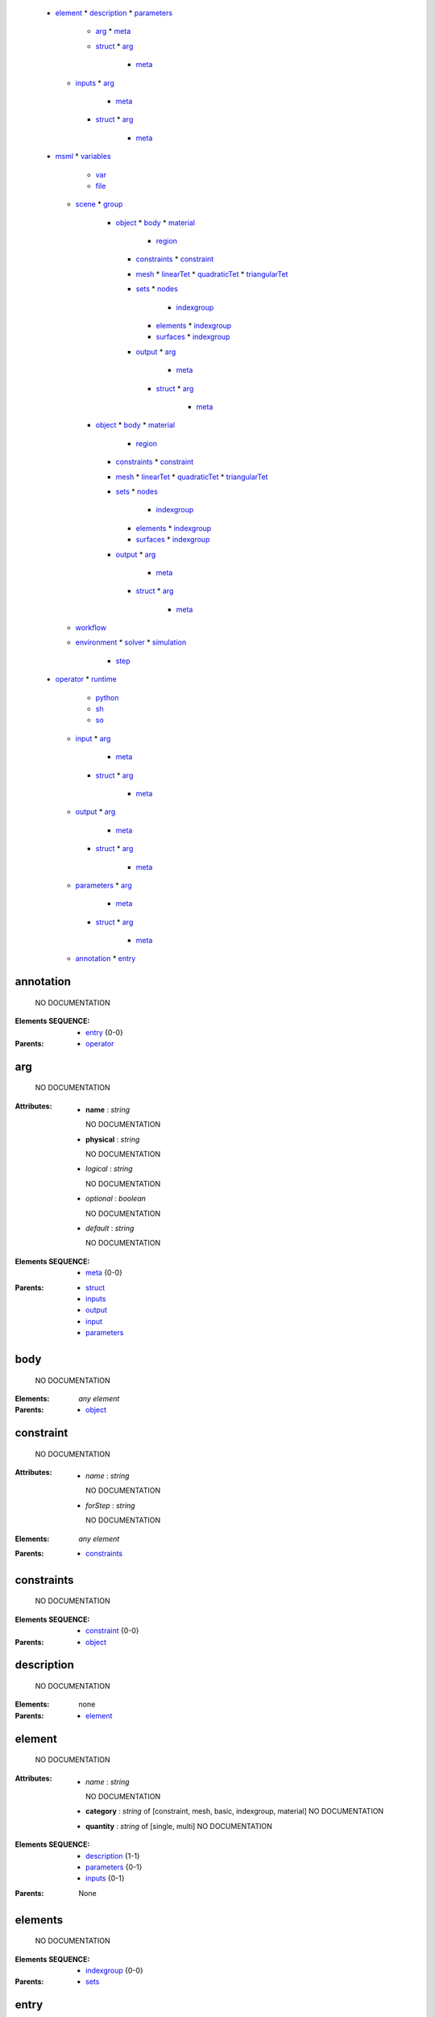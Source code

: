   * element_
    * description_
    * parameters_
      * arg_
        * meta_
      * struct_
        * arg_
          * meta_
    * inputs_
      * arg_
        * meta_
      * struct_
        * arg_
          * meta_
  * msml_
    * variables_
      * var_
      * file_
    * scene_
      * group_
        * object_
          * body_
          * material_
            * region_
          * constraints_
            * constraint_
          * mesh_
            * linearTet_
            * quadraticTet_
            * triangularTet_
          * sets_
            * nodes_
              * indexgroup_
            * elements_
              * indexgroup_
            * surfaces_
              * indexgroup_
          * output_
            * arg_
              * meta_
            * struct_
              * arg_
                * meta_
      * object_
        * body_
        * material_
          * region_
        * constraints_
          * constraint_
        * mesh_
          * linearTet_
          * quadraticTet_
          * triangularTet_
        * sets_
          * nodes_
            * indexgroup_
          * elements_
            * indexgroup_
          * surfaces_
            * indexgroup_
        * output_
          * arg_
            * meta_
          * struct_
            * arg_
              * meta_
    * workflow_
    * environment_
      * solver_
      * simulation_
        * step_
  * operator_
    * runtime_
      * python_
      * sh_
      * so_
    * input_
      * arg_
        * meta_
      * struct_
        * arg_
          * meta_
    * output_
      * arg_
        * meta_
      * struct_
        * arg_
          * meta_
    * parameters_
      * arg_
        * meta_
      * struct_
        * arg_
          * meta_
    * annotation_
      * entry_


.. annotation_

annotation
==========


    NO DOCUMENTATION



:Elements SEQUENCE:
  * entry_ {0-0}

:Parents: 
  * operator_ 

.. arg_

arg
===


    NO DOCUMENTATION


:Attributes:
  * **name** : `string`

    NO DOCUMENTATION

  * **physical** : `string`

    NO DOCUMENTATION

  * *logical* : `string`

    NO DOCUMENTATION

  * *optional* : `boolean`

    NO DOCUMENTATION

  * *default* : `string`

    NO DOCUMENTATION


:Elements SEQUENCE:
  * meta_ {0-0}

:Parents: 
  * struct_ 
  * inputs_ 
  * output_ 
  * input_ 
  * parameters_ 

.. body_

body
====


    NO DOCUMENTATION



:Elements: *any element*

:Parents: 
  * object_ 

.. constraint_

constraint
==========


    NO DOCUMENTATION


:Attributes:
  * *name* : `string`

    NO DOCUMENTATION

  * *forStep* : `string`

    NO DOCUMENTATION


:Elements: *any element*

:Parents: 
  * constraints_ 

.. constraints_

constraints
===========


    NO DOCUMENTATION



:Elements SEQUENCE:
  * constraint_ {0-0}

:Parents: 
  * object_ 

.. description_

description
===========


    NO DOCUMENTATION



:Elements: none

:Parents: 
  * element_ 

.. element_

element
=======


    NO DOCUMENTATION


:Attributes:
  * *name* : `string`

    NO DOCUMENTATION

  * **category** : `string` of [constraint, mesh, basic, indexgroup, material]    NO DOCUMENTATION

  * **quantity** : `string` of [single, multi]    NO DOCUMENTATION


:Elements SEQUENCE:
  * description_ {1-1}
  * parameters_ {0-1}
  * inputs_ {0-1}

:Parents: None

.. elements_

elements
========


    NO DOCUMENTATION



:Elements SEQUENCE:
  * indexgroup_ {0-0}

:Parents: 
  * sets_ 

.. entry_

entry
=====


    NO DOCUMENTATION


:Attributes:
  * *value* : `string`

    NO DOCUMENTATION

  * **key** : `anySimpleType`

    NO DOCUMENTATION


:Elements: none

:Parents: 
  * annotation_ 

.. environment_

environment
===========


    NO DOCUMENTATION



:Elements SEQUENCE:
  * solver_ {1-1}
  * simulation_ {1-1}

:Parents: 
  * msml_ 

.. file_

file
====


    NO DOCUMENTATION


:Attributes:
  * **name** : `string`

    NO DOCUMENTATION

  * *location* : `string`

    NO DOCUMENTATION

  * *type* : `string`

    NO DOCUMENTATION

  * *format* : `string`

    NO DOCUMENTATION


:Elements: none

:Parents: 
  * variables_ 

.. group_

group
=====


    NO DOCUMENTATION



:Elements SEQUENCE of CHOICE:
  * group_ {1-1}
  * object_ {1-1}

:Parents: 
  * scene_ 
  * group_ 

.. indexgroup_

indexgroup
==========


    NO DOCUMENTATION


:Attributes:
  * *indices* : `string`

    NO DOCUMENTATION

  * *id* : `string`

    NO DOCUMENTATION


:Elements: none

:Parents: 
  * surfaces_ 
  * nodes_ 
  * elements_ 

.. input_

input
=====


    NO DOCUMENTATION



:Elements SEQUENCE of CHOICE:
  * arg_ {1-1}
  * struct_ {1-1}

:Parents: 
  * operator_ 

.. inputs_

inputs
======


    NO DOCUMENTATION



:Elements SEQUENCE of CHOICE:
  * arg_ {1-1}
  * struct_ {1-1}

:Parents: 
  * element_ 

.. linearTet_

linearTet
=========


    NO DOCUMENTATION


:Attributes:
  * *mesh* : `string`

    NO DOCUMENTATION

  * *id* : `string`

    NO DOCUMENTATION


:Elements: none

:Parents: 
  * mesh_ 

.. material_

material
========


    NO DOCUMENTATION



:Elements SEQUENCE:
  * region_ {0-0}

:Parents: 
  * object_ 

.. mesh_

mesh
====


    NO DOCUMENTATION



:Elements CHOICE:
  * linearTet_ {1-1}
  * quadraticTet_ {1-1}
  * triangularTet_ {1-1}

:Parents: 
  * object_ 

.. meta_

meta
====


    NO DOCUMENTATION


:Attributes:
  * *value* : `string`

    NO DOCUMENTATION

  * **key** : `anySimpleType`

    NO DOCUMENTATION


:Elements: none

:Parents: 
  * arg_ 

.. msml_

msml
====


    NO DOCUMENTATION



:Elements SEQUENCE:
  * variables_ {0-1}
  * scene_ {0-1}
  * workflow_ {0-1}
  * environment_ {0-1}

:Parents: None

.. nodes_

nodes
=====


    NO DOCUMENTATION



:Elements SEQUENCE:
  * indexgroup_ {0-0}

:Parents: 
  * sets_ 

.. object_

object
======


    NO DOCUMENTATION


:Attributes:
  * *id* : `string`

    NO DOCUMENTATION


:Elements ALL:
  * body_ {0-1}
  * material_ {0-1}
  * constraints_ {0-1}
  * mesh_ {1-1}
  * sets_ {0-1}
  * output_ {0-1}

:Parents: 
  * scene_ 
  * group_ 

.. operator_

operator
========


    NO DOCUMENTATION


:Attributes:
  * **name** : `string`

    NO DOCUMENTATION


:Elements ALL:
  * runtime_ {1-1}
  * input_ {1-1}
  * output_ {1-1}
  * parameters_ {0-1}
  * annotation_ {0-1}

:Parents: None

.. output_

output
======


    NO DOCUMENTATION



:Elements SEQUENCE of CHOICE:
  * arg_ {1-1}
  * struct_ {1-1}

:Parents: 
  * operator_ 
  * object_ 

.. parameters_

parameters
==========


    NO DOCUMENTATION



:Elements SEQUENCE of CHOICE:
  * arg_ {1-1}
  * struct_ {1-1}

:Parents: 
  * operator_ 
  * element_ 

.. python_

python
======


    NO DOCUMENTATION


:Attributes:
  * **module** : `string`

    NO DOCUMENTATION

  * **function** : `string`

    NO DOCUMENTATION


:Elements: none

:Parents: 
  * runtime_ 

.. quadraticTet_

quadraticTet
============


    NO DOCUMENTATION


:Attributes:
  * *mesh* : `string`

    NO DOCUMENTATION

  * *id* : `string`

    NO DOCUMENTATION


:Elements: none

:Parents: 
  * mesh_ 

.. region_

region
======


    NO DOCUMENTATION


:Attributes:
  * **id** : `string`

    NO DOCUMENTATION

  * **indices** : `string`

    NO DOCUMENTATION


:Elements: *any element*

:Parents: 
  * material_ 

.. runtime_

runtime
=======


    NO DOCUMENTATION



:Elements CHOICE:
  * python_ {1-1}
  * sh_ {1-1}
  * so_ {1-1}

:Parents: 
  * operator_ 

.. scene_

scene
=====


    NO DOCUMENTATION



:Elements SEQUENCE of CHOICE:
  * group_ {1-1}
  * object_ {1-1}

:Parents: 
  * msml_ 

.. sets_

sets
====


    NO DOCUMENTATION



:Elements SEQUENCE:
  * nodes_ {0-1}
  * elements_ {0-1}
  * surfaces_ {0-1}

:Parents: 
  * object_ 

.. sh_

sh
==


    NO DOCUMENTATION


:Attributes:
  * **file** : `string`

    NO DOCUMENTATION

  * **wd** : `string`

    NO DOCUMENTATION

  * *template* : `string`

    NO DOCUMENTATION


:Elements: none

:Parents: 
  * runtime_ 

.. simulation_

simulation
==========


    NO DOCUMENTATION



:Elements SEQUENCE:
  * step_ {0-0}

:Parents: 
  * environment_ 

.. so_

so
==


    NO DOCUMENTATION


:Attributes:
  * **file** : `string`

    NO DOCUMENTATION

  * **symbol** : `string`

    NO DOCUMENTATION


:Elements: none

:Parents: 
  * runtime_ 

.. solver_

solver
======


    NO DOCUMENTATION


:Attributes:
  * *processingUnit* : `string` of [CPU, GPU]    NO DOCUMENTATION

  * *linearSolver* : `string` of [iterativeCG, CG, GMRES]    NO DOCUMENTATION

  * *preconditioner* : `string` of [NOPRECOND, JACOBI, GAUSS_SEIDEL, SGAUSS_SEIDEL, SOR, SSOR, ILU, ILU2, ILU_P]    NO DOCUMENTATION

  * *timeIntegration* : `string` of [dynamicImplicitEuler, Newmark]    NO DOCUMENTATION


:Elements: none

:Parents: 
  * environment_ 

.. step_

step
====


    NO DOCUMENTATION


:Attributes:
  * *name* : `string`

    NO DOCUMENTATION

  * *dt* : `float`

    NO DOCUMENTATION

  * *iterations* : `int`

    NO DOCUMENTATION


:Elements: none

:Parents: 
  * simulation_ 

.. struct_

struct
======


    NO DOCUMENTATION


:Attributes:
  * *name* : `string`

    NO DOCUMENTATION

  * *optional* : `boolean`

    NO DOCUMENTATION


:Elements SEQUENCE:
  * arg_ {0-0}

:Parents: 
  * inputs_ 
  * output_ 
  * input_ 
  * parameters_ 

.. surfaces_

surfaces
========


    NO DOCUMENTATION



:Elements SEQUENCE:
  * indexgroup_ {0-0}

:Parents: 
  * sets_ 

.. triangularTet_

triangularTet
=============


    NO DOCUMENTATION


:Attributes:
  * *mesh* : `string`

    NO DOCUMENTATION

  * *id* : `string`

    NO DOCUMENTATION


:Elements: none

:Parents: 
  * mesh_ 

.. var_

var
===


    NO DOCUMENTATION


:Attributes:
  * **name** : `string`

    NO DOCUMENTATION

  * *value* : `string`

    NO DOCUMENTATION

  * *physical* : `string`

    NO DOCUMENTATION

  * *logical* : `string`

    NO DOCUMENTATION


:Elements: none

:Parents: 
  * variables_ 

.. variables_

variables
=========


    NO DOCUMENTATION



:Elements SEQUENCE of CHOICE:
  * var_ {1-1}
  * file_ {1-1}

:Parents: 
  * msml_ 

.. workflow_

workflow
========


    NO DOCUMENTATION



:Elements: *any element*

:Parents: 
  * msml_ 

